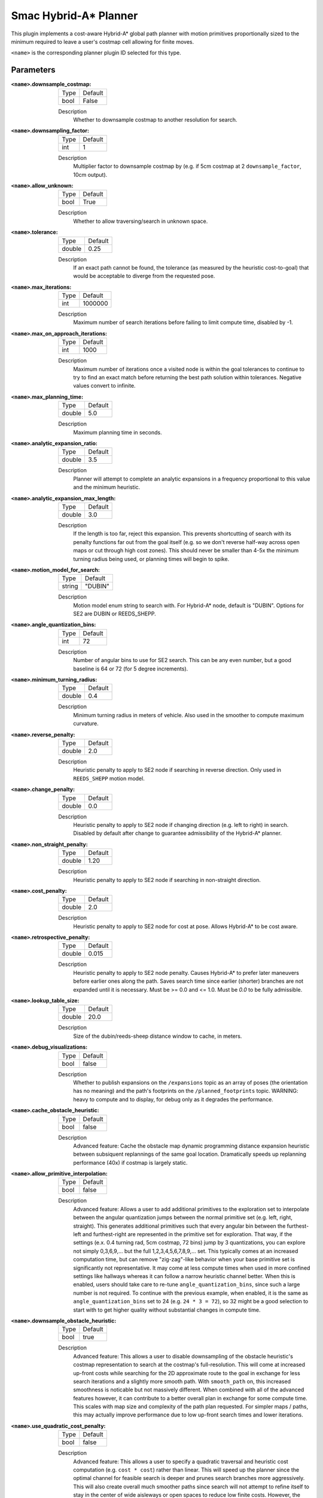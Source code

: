 .. _configuring_smac_hybrid_planner:

Smac Hybrid-A* Planner
######################

.. image:: hybrid_144.png
    :align: center
    :alt: Paths generated by the Smac Hybrid-A*
    :width: 640px

This plugin implements a cost-aware Hybrid-A* global path planner with motion primitives proportionally sized to the minimum required to leave a user's costmap cell allowing for finite moves. 

``<name>`` is the corresponding planner plugin ID selected for this type.

Parameters
**********

:``<name>``.downsample_costmap:

  ==== =======
  Type Default                                                   
  ---- -------
  bool False            
  ==== =======

  Description
    Whether to downsample costmap to another resolution for search.

:``<name>``.downsampling_factor:

  ==== =======
  Type Default                                                   
  ---- -------
  int  1            
  ==== =======

  Description
    Multiplier factor to downsample costmap by (e.g. if 5cm costmap at 2 ``downsample_factor``, 10cm output).

:``<name>``.allow_unknown:

  ==== =======
  Type Default                                                   
  ---- -------
  bool True            
  ==== =======

  Description
    Whether to allow traversing/search in unknown space.
    
:``<name>``.tolerance:

  ====== =======
  Type   Default                                                   
  ------ -------
  double 0.25            
  ====== =======

  Description
    If an exact path cannot be found, the tolerance (as measured by the heuristic cost-to-goal) that would be acceptable to diverge from the requested pose.

:``<name>``.max_iterations:

  ==== =======
  Type Default                                                   
  ---- -------
  int  1000000            
  ==== =======

  Description
    Maximum number of search iterations before failing to limit compute time, disabled by -1.

:``<name>``.max_on_approach_iterations:

  ==== =======
  Type Default                                                   
  ---- -------
  int  1000            
  ==== =======

  Description
    Maximum number of iterations once a visited node is within the goal tolerances to continue to try to find an exact match before returning the best path solution within tolerances. Negative values convert to infinite.

:``<name>``.max_planning_time:

  ====== =======
  Type   Default                                                   
  ------ -------
  double  5.0            
  ====== =======

  Description
    Maximum planning time in seconds.

:``<name>``.analytic_expansion_ratio:

  ====== =======
  Type   Default                                                   
  ------ -------
  double 3.5            
  ====== =======

  Description
    Planner will attempt to complete an analytic expansions in a frequency proportional to this value and the minimum heuristic.

:``<name>``.analytic_expansion_max_length:

  ====== =======
  Type   Default                                                   
  ------ -------
  double 3.0            
  ====== =======

  Description
    If the length is too far, reject this expansion. This prevents shortcutting of search with its penalty functions far out from the goal itself (e.g. so we don't reverse half-way across open maps or cut through high cost zones). This should never be smaller than 4-5x the minimum turning radius being used, or planning times will begin to spike.

:``<name>``.motion_model_for_search:

  ====== =======
  Type   Default                                                   
  ------ -------
  string "DUBIN"            
  ====== =======

  Description
    Motion model enum string to search with. For Hybrid-A* node, default is "DUBIN". Options for SE2 are DUBIN or REEDS_SHEPP.

:``<name>``.angle_quantization_bins:

  ==== =======
  Type Default                                                   
  ---- -------
  int  72            
  ==== =======

  Description
    Number of angular bins to use for SE2 search. This can be any even number, but a good baseline is 64 or 72 (for 5 degree increments).

:``<name>``.minimum_turning_radius:

  ====== =======
  Type   Default                                                   
  ------ -------
  double 0.4          
  ====== =======

  Description
    Minimum turning radius in meters of vehicle. Also used in the smoother to compute maximum curvature.

:``<name>``.reverse_penalty:

  ====== =======
  Type   Default                                                   
  ------ -------
  double 2.0          
  ====== =======

  Description
    Heuristic penalty to apply to SE2 node if searching in reverse direction. Only used in ``REEDS_SHEPP`` motion model.

:``<name>``.change_penalty:

  ====== =======
  Type   Default                                                   
  ------ -------
  double 0.0          
  ====== =======

  Description
    Heuristic penalty to apply to SE2 node if changing direction (e.g. left to right) in search. Disabled by default after change to guarantee admissibility of the Hybrid-A* planner.

:``<name>``.non_straight_penalty:

  ====== =======
  Type   Default                                                   
  ------ -------
  double 1.20         
  ====== =======

  Description
    Heuristic penalty to apply to SE2 node if searching in non-straight direction.

:``<name>``.cost_penalty:

  ====== =======
  Type   Default                                                   
  ------ -------
  double 2.0         
  ====== =======

  Description
    Heuristic penalty to apply to SE2 node for cost at pose. Allows Hybrid-A* to be cost aware.

:``<name>``.retrospective_penalty:

  ====== =======
  Type   Default                                                   
  ------ -------
  double 0.015         
  ====== =======

  Description
    Heuristic penalty to apply to SE2 node penalty. Causes Hybrid-A* to prefer later maneuvers before earlier ones along the path. Saves search time since earlier (shorter) branches are not expanded until it is necessary. Must be >= 0.0 and <= 1.0. Must be `0.0` to be fully admissible. 

:``<name>``.lookup_table_size:

  ====== =======
  Type   Default                                                   
  ------ -------
  double 20.0         
  ====== =======

  Description
    Size of the dubin/reeds-sheep distance window to cache, in meters.

:``<name>``.debug_visualizations:

  ====== =======
  Type   Default                                                   
  ------ -------
  bool   false         
  ====== =======

  Description
    Whether to publish expansions on the ``/expansions`` topic as an array of poses (the orientation has no meaning) and the path's footprints on the ``/planned_footprints`` topic. WARNING: heavy to compute and to display, for debug only as it degrades the performance.

:``<name>``.cache_obstacle_heuristic:

  ====== =======
  Type   Default                                                   
  ------ -------
  bool   false         
  ====== =======

  Description
    Advanced feature: Cache the obstacle map dynamic programming distance expansion heuristic between subsiquent replannings of the same goal location. Dramatically speeds up replanning performance (40x) if costmap is largely static.

:``<name>``.allow_primitive_interpolation:

  ====== =======
  Type   Default                                                   
  ------ -------
  bool   false         
  ====== =======

  Description
    Advanced feature: Allows a user to add additional primitives to the exploration set to interpolate between the angular quantization jumps between the normal primitive set (e.g. left, right, straight). This generates additional primitives such that every angular bin between the furthest-left and furthest-right are represented in the primitive set for exploration. That way, if the settings (e.x. 0.4 turning rad, 5cm costmap, 72 bins) jump by 3 quantizations, you can explore not simply 0,3,6,9,... but the full 1,2,3,4,5,6,7,8,9,... set. This typically comes at an increased computation time, but can remove "zig-zag"-like behavior when your base primitive set is significantly not representative. It may come at less compute times when used in more confined settings like hallways whereas it can follow a narrow heuristic channel better. When this is enabled, users should take care to re-tune ``angle_quantization_bins``, since such a large number is not required. To continue with the previous example, when enabled, it is the same as ``angle_quantization_bins`` set to 24 (e.g. ``24 * 3 = 72``), so 32 might be a good selection to start with to get higher quality without substantial changes in compute time.

:``<name>``.downsample_obstacle_heuristic:

  ====== =======
  Type   Default                                                   
  ------ -------
  bool   true         
  ====== =======

  Description
    Advanced feature: This allows a user to disable downsampling of the obstacle heuristic's costmap representation to search at the costmap's full-resolution. This will come at increased up-front costs while searching for the 2D approximate route to the goal in exchange for less search iterations and a slightly more smooth path. With ``smooth_path`` on, this increased smoothness is noticable but not massively different. When combined with all of the advanced features however, it can contribute to a better overall plan in exchange for some compute time. This scales with map size and complexity of the path plan requested. For simpler maps / paths, this may actually improve performance due to low up-front search times and lower iterations.

:``<name>``.use_quadratic_cost_penalty:

  ====== =======
  Type   Default                                                   
  ------ -------
  bool   false         
  ====== =======

  Description
    Advanced feature: This allows a user to specify a quadratic traversal and heuristic cost computation (e.g. ``cost * cost``) rather than linear. This will speed up the planner since the optimal channel for feasible search is deeper and prunes search branches more aggressively. This will also create overall much smoother paths since search will not attempt to refine itself to stay in the center of wide aisleways or open spaces to reduce low finite costs. However, the smoothness and less sensitivity to cost also makes it come somewhat closer to obstacles. Broadly speaking the change and non-straight penalties can be disabled when this feature is in use. The cost penalty and inflation layer parameters may need to be adjusted when enabling this parameter to create optimal performance.

:``<name>``.smooth_path:

  ====== =======
  Type   Default                                                   
  ------ -------
  bool   true      
  ====== =======

  Description
    If true, does simple and fast smoothing post-processing to the path from search

:``<name>``.smoother.max_iterations:

  ====== =======
  Type   Default                                                   
  ------ -------
  int    1000         
  ====== =======

  Description
    The maximum number of iterations the smoother has to smooth the path, to bound potential computation.

:``<name>``.smoother.w_smooth:

  ====== =======
  Type   Default                                                   
  ------ -------
  double 0.3         
  ====== =======

  Description
    Weight for smoother to apply to smooth out the data points

:``<name>``.smoother.w_data:

  ====== =======
  Type   Default                                                   
  ------ -------
  double 0.2         
  ====== =======

  Description
    Weight for smoother to apply to retain original data information

:``<name>``.smoother.tolerance:

  ====== =======
  Type   Default                                                   
  ------ -------
  double 1e-10       
  ====== =======

  Description
    Parameter tolerance change amount to terminate smoothing session

:``<name>``.smoother.do_refinement:

  ====== =======
  Type   Default                                                   
  ------ -------
  bool   true       
  ====== =======

  Description
    Performs extra refinement smoothing runs. Essentially, this recursively calls the smoother using the output from the last smoothing cycle to further smooth the path for macro-trends. This typically improves quality especially in the Hybrid-A* planner due to the extra "wobbling" it can have due to the very small primitive lengths but may cause the path to get slightly closer to some obstacles.

:``<name>``.smoother.refinement_num:

  ============== ===========================
  Type           Default                    
  -------------- ---------------------------
  int            2   
  ============== ===========================

  Description
    Number of times to recursively attempt to smooth, must be ``>= 1``.

Example
*******
.. code-block:: yaml

  planner_server:
    ros__parameters:
      planner_plugins: ["GridBased"]
      use_sim_time: True

      GridBased:
        plugin: "nav2_smac_planner/SmacPlannerHybrid"
        downsample_costmap: false           # whether or not to downsample the map
        downsampling_factor: 1              # multiplier for the resolution of the costmap layer (e.g. 2 on a 5cm costmap would be 10cm)
        tolerance: 0.25                     # dist-to-goal heuristic cost (distance) for valid tolerance endpoints if exact goal cannot be found.
        allow_unknown: true                 # allow traveling in unknown space
        max_iterations: 1000000             # maximum total iterations to search for before failing (in case unreachable), set to -1 to disable
        max_on_approach_iterations: 1000    # Maximum number of iterations after within tolerances to continue to try to find exact solution
        max_planning_time: 5.0              # max time in s for planner to plan, smooth
        motion_model_for_search: "DUBIN"    # Hybrid-A* Dubin, Redds-Shepp
        angle_quantization_bins: 72         # Number of angle bins for search
        analytic_expansion_ratio: 3.5       # The ratio to attempt analytic expansions during search for final approach.
        analytic_expansion_max_length: 3.0  # For Hybrid/Lattice nodes: The maximum length of the analytic expansion to be considered valid to prevent unsafe shortcutting
        minimum_turning_radius: 0.40        # minimum turning radius in m of path / vehicle
        reverse_penalty: 2.0                # Penalty to apply if motion is reversing, must be => 1
        change_penalty: 0.0                 # Penalty to apply if motion is changing directions (L to R), must be >= 0
        non_straight_penalty: 1.2           # Penalty to apply if motion is non-straight, must be => 1
        cost_penalty: 2.0                   # Penalty to apply to higher cost areas when adding into the obstacle map dynamic programming distance expansion heuristic. This drives the robot more towards the center of passages. A value between 1.3 - 3.5 is reasonable.
        retrospective_penalty: 0.015
        lookup_table_size: 20.0             # Size of the dubin/reeds-sheep distance window to cache, in meters.
        cache_obstacle_heuristic: false     # Cache the obstacle map dynamic programming distance expansion heuristic between subsiquent replannings of the same goal location. Dramatically speeds up replanning performance (40x) if costmap is largely static.   
        debug_visualizations: false         # For Hybrid nodes: Whether to publish expansions on the /expansions topic as an array of poses (the orientation has no meaning) and the path's footprints on the /planned_footprints topic. WARNING: heavy to compute and to display, for debug only as it degrades the performance.
        use_quadratic_cost_penalty: False
        downsample_obstacle_heuristic: True
        allow_primitive_interpolation: False
        smooth_path: True                   # If true, does a simple and quick smoothing post-processing to the path

        smoother:
          max_iterations: 1000
          w_smooth: 0.3
          w_data: 0.2
          tolerance: 1.0e-10
          do_refinement: true
          refinement_num: 2
